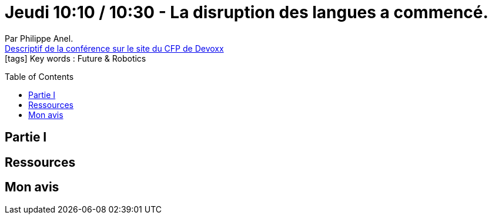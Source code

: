 = Jeudi 10:10 / 10:30 - La disruption des langues a commencé.
:toc:
:toclevels: 3
:toc-placement: preamble
:lb: pass:[<br> +]
:imagesdir: images
:icons: font
:source-highlighter: highlightjs

Par Philippe Anel. +
https://cfp.devoxx.fr/2017/talk/JYF-9046/La_disruption_des_langues_a_commence[Descriptif de la conférence sur le site du CFP de Devoxx] +
icon:tags[] Key words : Future & Robotics

// ifdef::env-github[]
// https://www.youtube.com/watch?v=XXXXXX[vidéo de la présentation sur YouTube]
// endif::[]
// ifdef::env-browser[]
// video::XXXXXX[youtube, width=640, height=480]
// endif::[]


== Partie I



== Ressources



== Mon avis


